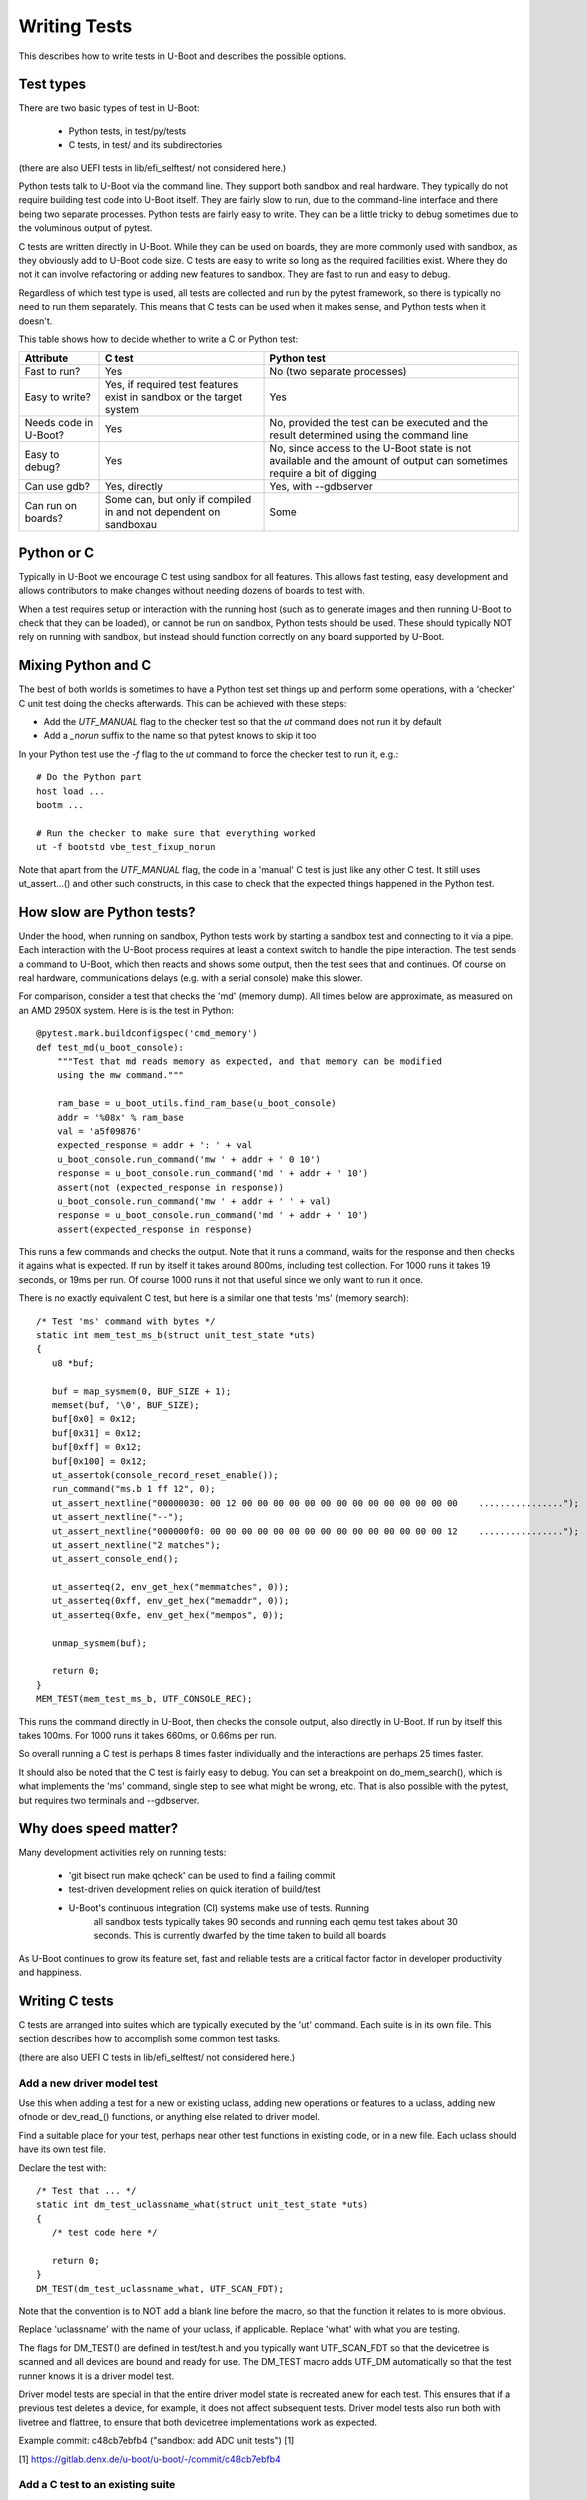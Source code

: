 .. SPDX-License-Identifier: GPL-2.0+
.. Copyright 2021 Google LLC
.. sectionauthor:: Simon Glass <sjg@chromium.org>

Writing Tests
=============

This describes how to write tests in U-Boot and describes the possible options.

Test types
----------

There are two basic types of test in U-Boot:

  - Python tests, in test/py/tests
  - C tests, in test/ and its subdirectories

(there are also UEFI tests in lib/efi_selftest/ not considered here.)

Python tests talk to U-Boot via the command line. They support both sandbox and
real hardware. They typically do not require building test code into U-Boot
itself. They are fairly slow to run, due to the command-line interface and there
being two separate processes. Python tests are fairly easy to write. They can
be a little tricky to debug sometimes due to the voluminous output of pytest.

C tests are written directly in U-Boot. While they can be used on boards, they
are more commonly used with sandbox, as they obviously add to U-Boot code size.
C tests are easy to write so long as the required facilities exist. Where they
do not it can involve refactoring or adding new features to sandbox. They are
fast to run and easy to debug.

Regardless of which test type is used, all tests are collected and run by the
pytest framework, so there is typically no need to run them separately. This
means that C tests can be used when it makes sense, and Python tests when it
doesn't.


This table shows how to decide whether to write a C or Python test:

=====================  ===========================  =============================
Attribute              C test                       Python test
=====================  ===========================  =============================
Fast to run?           Yes                          No (two separate processes)
Easy to write?         Yes, if required test        Yes
                       features exist in sandbox
                       or the target system
Needs code in U-Boot?  Yes                          No, provided the test can be
                                                    executed and the result
                                                    determined using the command
                                                    line
Easy to debug?         Yes                          No, since access to the U-Boot
                                                    state is not available and the
                                                    amount of output can
                                                    sometimes require a bit of
                                                    digging
Can use gdb?           Yes, directly                Yes, with --gdbserver
Can run on boards?     Some can, but only if        Some
                       compiled in and not
                       dependent on sandboxau
=====================  ===========================  =============================


Python or C
-----------

Typically in U-Boot we encourage C test using sandbox for all features. This
allows fast testing, easy development and allows contributors to make changes
without needing dozens of boards to test with.

When a test requires setup or interaction with the running host (such as to
generate images and then running U-Boot to check that they can be loaded), or
cannot be run on sandbox, Python tests should be used. These should typically
NOT rely on running with sandbox, but instead should function correctly on any
board supported by U-Boot.


Mixing Python and C
-------------------

The best of both worlds is sometimes to have a Python test set things up and
perform some operations, with a 'checker' C unit test doing the checks
afterwards. This can be achieved with these steps:

- Add the `UTF_MANUAL` flag to the checker test so that the `ut` command
  does not run it by default
- Add a `_norun` suffix to the name so that pytest knows to skip it too

In your Python test use the `-f` flag to the `ut` command to force the checker
test to run it, e.g.::

   # Do the Python part
   host load ...
   bootm ...

   # Run the checker to make sure that everything worked
   ut -f bootstd vbe_test_fixup_norun

Note that apart from the `UTF_MANUAL` flag, the code in a 'manual' C test
is just like any other C test. It still uses ut_assert...() and other such
constructs, in this case to check that the expected things happened in the
Python test.


How slow are Python tests?
--------------------------

Under the hood, when running on sandbox, Python tests work by starting a sandbox
test and connecting to it via a pipe. Each interaction with the U-Boot process
requires at least a context switch to handle the pipe interaction. The test
sends a command to U-Boot, which then reacts and shows some output, then the
test sees that and continues. Of course on real hardware, communications delays
(e.g. with a serial console) make this slower.

For comparison, consider a test that checks the 'md' (memory dump). All times
below are approximate, as measured on an AMD 2950X system. Here is is the test
in Python::

   @pytest.mark.buildconfigspec('cmd_memory')
   def test_md(u_boot_console):
       """Test that md reads memory as expected, and that memory can be modified
       using the mw command."""

       ram_base = u_boot_utils.find_ram_base(u_boot_console)
       addr = '%08x' % ram_base
       val = 'a5f09876'
       expected_response = addr + ': ' + val
       u_boot_console.run_command('mw ' + addr + ' 0 10')
       response = u_boot_console.run_command('md ' + addr + ' 10')
       assert(not (expected_response in response))
       u_boot_console.run_command('mw ' + addr + ' ' + val)
       response = u_boot_console.run_command('md ' + addr + ' 10')
       assert(expected_response in response)

This runs a few commands and checks the output. Note that it runs a command,
waits for the response and then checks it agains what is expected. If run by
itself it takes around 800ms, including test collection. For 1000 runs it takes
19 seconds, or 19ms per run. Of course 1000 runs it not that useful since we
only want to run it once.

There is no exactly equivalent C test, but here is a similar one that tests 'ms'
(memory search)::

   /* Test 'ms' command with bytes */
   static int mem_test_ms_b(struct unit_test_state *uts)
   {
      u8 *buf;

      buf = map_sysmem(0, BUF_SIZE + 1);
      memset(buf, '\0', BUF_SIZE);
      buf[0x0] = 0x12;
      buf[0x31] = 0x12;
      buf[0xff] = 0x12;
      buf[0x100] = 0x12;
      ut_assertok(console_record_reset_enable());
      run_command("ms.b 1 ff 12", 0);
      ut_assert_nextline("00000030: 00 12 00 00 00 00 00 00 00 00 00 00 00 00 00 00    ................");
      ut_assert_nextline("--");
      ut_assert_nextline("000000f0: 00 00 00 00 00 00 00 00 00 00 00 00 00 00 00 12    ................");
      ut_assert_nextline("2 matches");
      ut_assert_console_end();

      ut_asserteq(2, env_get_hex("memmatches", 0));
      ut_asserteq(0xff, env_get_hex("memaddr", 0));
      ut_asserteq(0xfe, env_get_hex("mempos", 0));

      unmap_sysmem(buf);

      return 0;
   }
   MEM_TEST(mem_test_ms_b, UTF_CONSOLE_REC);

This runs the command directly in U-Boot, then checks the console output, also
directly in U-Boot. If run by itself this takes 100ms. For 1000 runs it takes
660ms, or 0.66ms per run.

So overall running a C test is perhaps 8 times faster individually and the
interactions are perhaps 25 times faster.

It should also be noted that the C test is fairly easy to debug. You can set a
breakpoint on do_mem_search(), which is what implements the 'ms' command,
single step to see what might be wrong, etc. That is also possible with the
pytest, but requires two terminals and --gdbserver.


Why does speed matter?
----------------------

Many development activities rely on running tests:

  - 'git bisect run make qcheck' can be used to find a failing commit
  - test-driven development relies on quick iteration of build/test
  - U-Boot's continuous integration (CI) systems make use of tests. Running
      all sandbox tests typically takes 90 seconds and running each qemu test
      takes about 30 seconds. This is currently dwarfed by the time taken to
      build all boards

As U-Boot continues to grow its feature set, fast and reliable tests are a
critical factor factor in developer productivity and happiness.


Writing C tests
---------------

C tests are arranged into suites which are typically executed by the 'ut'
command. Each suite is in its own file. This section describes how to accomplish
some common test tasks.

(there are also UEFI C tests in lib/efi_selftest/ not considered here.)

Add a new driver model test
~~~~~~~~~~~~~~~~~~~~~~~~~~~

Use this when adding a test for a new or existing uclass, adding new operations
or features to a uclass, adding new ofnode or dev_read_() functions, or anything
else related to driver model.

Find a suitable place for your test, perhaps near other test functions in
existing code, or in a new file. Each uclass should have its own test file.

Declare the test with::

   /* Test that ... */
   static int dm_test_uclassname_what(struct unit_test_state *uts)
   {
      /* test code here */

      return 0;
   }
   DM_TEST(dm_test_uclassname_what, UTF_SCAN_FDT);

Note that the convention is to NOT add a blank line before the macro, so that
the function it relates to is more obvious.

Replace 'uclassname' with the name of your uclass, if applicable. Replace 'what'
with what you are testing.

The flags for DM_TEST() are defined in test/test.h and you typically want
UTF_SCAN_FDT so that the devicetree is scanned and all devices are bound
and ready for use. The DM_TEST macro adds UTF_DM automatically so that
the test runner knows it is a driver model test.

Driver model tests are special in that the entire driver model state is
recreated anew for each test. This ensures that if a previous test deletes a
device, for example, it does not affect subsequent tests. Driver model tests
also run both with livetree and flattree, to ensure that both devicetree
implementations work as expected.

Example commit: c48cb7ebfb4 ("sandbox: add ADC unit tests") [1]

[1] https://gitlab.denx.de/u-boot/u-boot/-/commit/c48cb7ebfb4


Add a C test to an existing suite
~~~~~~~~~~~~~~~~~~~~~~~~~~~~~~~~~

Use this when you are adding to or modifying an existing feature outside driver
model. An example is bloblist.

Add a new function in the same file as the rest of the suite and register it
with the suite. For example, to add a new mem_search test::

   /* Test 'ms' command with 32-bit values */
   static int mem_test_ms_new_thing(struct unit_test_state *uts)
   {
         /* test code here*/

         return 0;
   }
   MEM_TEST(mem_test_ms_new_thing, UTF_CONSOLE_REC);

Note that the MEM_TEST() macros is defined at the top of the file.

Example commit: 9fe064646d2 ("bloblist: Support relocating to a larger space") [1]

[1] https://gitlab.denx.de/u-boot/u-boot/-/commit/9fe064646d2


Add a new test suite
~~~~~~~~~~~~~~~~~~~~

Each suite should focus on one feature or subsystem, so if you are writing a
new one of those, you should add a new suite.

Create a new file in test/ or a subdirectory and define a macro to register the
suite. For example::

   #include <console.h>
   #include <mapmem.h>
   #include <dm/test.h>
   #include <test/ut.h>

   /* Declare a new wibble test */
   #define WIBBLE_TEST(_name, _flags)   UNIT_TEST(_name, _flags, wibble_test)

   /* Tetss go here */

   /* At the bottom of the file: */

   int do_ut_wibble(struct cmd_tbl *cmdtp, int flag, int argc, char *const argv[])
   {
     struct unit_test *tests = UNIT_TEST_SUITE_START(wibble_test);
     const int n_ents = UNIT_TEST_SUITE_COUNT(wibble_test);

     return cmd_ut_category("cmd_wibble", "wibble_test_", tests, n_ents, argc, argv);
   }

Then add new tests to it as above.

Register this new suite in test/cmd_ut.c by adding to cmd_ut_sub[]::

  /* Within cmd_ut_sub[]... */

  U_BOOT_CMD_MKENT(wibble, CONFIG_SYS_MAXARGS, 1, do_ut_wibble, "", ""),

and adding new help to ut_help_text[]::

  "ut wibble - Test the wibble feature\n"

If your feature is conditional on a particular Kconfig, then you can use #ifdef
to control that.

Finally, add the test to the build by adding to the Makefile in the same
directory::

  obj-$(CONFIG_$(SPL_)CMDLINE) += wibble.o

Note that CMDLINE is never enabled in SPL, so this test will only be present in
U-Boot proper. See below for how to do SPL tests.

As before, you can add an extra Kconfig check if needed::

  ifneq ($(CONFIG_$(SPL_)WIBBLE),)
  obj-$(CONFIG_$(SPL_)CMDLINE) += wibble.o
  endif


Example commit: 919e7a8fb64 ("test: Add a simple test for bloblist") [1]

[1] https://gitlab.denx.de/u-boot/u-boot/-/commit/919e7a8fb64


Making the test run from pytest
~~~~~~~~~~~~~~~~~~~~~~~~~~~~~~~

All C tests must run from pytest. Typically this is automatic, since pytest
scans the U-Boot executable for available tests to run. So long as you have a
'ut' subcommand for your test suite, it will run. The same applies for driver
model tests since they use the 'ut dm' subcommand.

See test/py/tests/test_ut.py for how unit tests are run.


Add a C test for SPL
~~~~~~~~~~~~~~~~~~~~

Note: C tests are only available for sandbox_spl at present. There is currently
no mechanism in other boards to existing SPL tests even if they are built into
the image.

SPL tests cannot be run from the 'ut' command since there are no commands
available in SPL. Instead, sandbox (only) calls ut_run_list() on start-up, when
the -u flag is given. This runs the available unit tests, no matter what suite
they are in.

To create a new SPL test, follow the same rules as above, either adding to an
existing suite or creating a new one.

An example SPL test is spl_test_load().


Writing Python tests
--------------------

See :doc:`py_testing` for brief notes how to write Python tests. You
should be able to use the existing tests in test/py/tests as examples.
